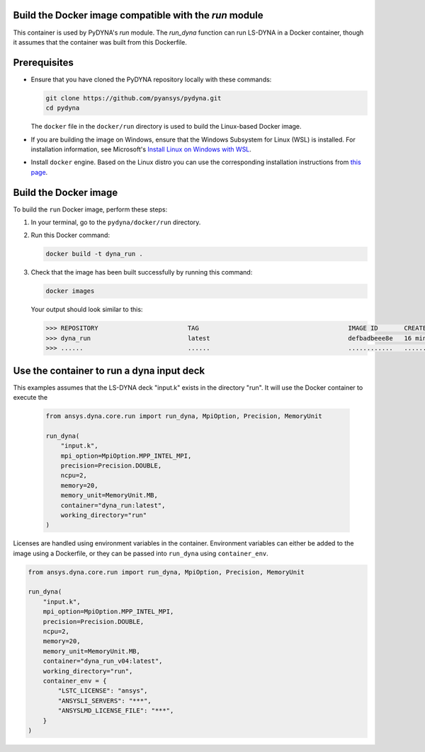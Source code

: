 Build the Docker image compatible with the `run` module
~~~~~~~~~~~~~~~~~~~~~~~~~~~~~~~~~~~~~~~~~~~~~~~~~~~~~~~

This container is used by PyDYNA's `run` module.
The `run_dyna` function can run LS-DYNA in a Docker container, though it assumes that the container was built
from this Dockerfile.


Prerequisites
~~~~~~~~~~~~~

* Ensure that you have cloned the PyDYNA repository locally with these commands:

  .. code:: console

   git clone https://github.com/pyansys/pydyna.git
   cd pydyna

  The ``docker`` file in the  ``docker/run`` directory is used to build the
  Linux-based Docker image.

* If you are building the image on Windows, ensure that the Windows Subsystem for Linux (WSL)
  is installed. For installation information, see Microsoft's
  `Install Linux on Windows with WSL <https://learn.microsoft.com/en-us/windows/wsl/install>`_.

* Install ``docker`` engine. Based on the Linux distro you can use the corresponding installation
  instructions from `this page <https://docs.docker.com/engine/install/>`_.

Build the Docker image
~~~~~~~~~~~~~~~~~~~~~~

To build the ``run`` Docker image, perform these steps:

#. In your terminal, go to the ``pydyna/docker/run`` directory.

#. Run this Docker command:

   .. code:: bash

      docker build -t dyna_run .

#. Check that the image has been built successfully by running this command:

   .. code:: bash

       docker images


   Your output should look similar to this:

   .. code:: bash

       >>> REPOSITORY                        TAG                                        IMAGE ID       CREATED          SIZE
       >>> dyna_run                          latest                                     defbadbeee8e   16 minutes ago   12.4GB
       >>> ......                            ......                                     ............   ..............   ......


Use the container to run a dyna input deck
~~~~~~~~~~~~~~~~~~~~~~~~~~~~~~~~~~~~~~~~~~

This examples assumes that the LS-DYNA deck "input.k" exists in the directory "run". It will use the Docker
container to execute the

   .. code:: python

    from ansys.dyna.core.run import run_dyna, MpiOption, Precision, MemoryUnit

    run_dyna(
        "input.k",
        mpi_option=MpiOption.MPP_INTEL_MPI,
        precision=Precision.DOUBLE,
        ncpu=2,
        memory=20,
        memory_unit=MemoryUnit.MB,
        container="dyna_run:latest",
        working_directory="run"
    )

Licenses are handled using environment variables in the container. Environment variables can either be added to the image using a Dockerfile,
or they can be passed into ``run_dyna`` using ``container_env``.

.. code:: python

    from ansys.dyna.core.run import run_dyna, MpiOption, Precision, MemoryUnit

    run_dyna(
        "input.k",
        mpi_option=MpiOption.MPP_INTEL_MPI,
        precision=Precision.DOUBLE,
        ncpu=2,
        memory=20,
        memory_unit=MemoryUnit.MB,
        container="dyna_run_v04:latest",
        working_directory="run",
        container_env = {
            "LSTC_LICENSE": "ansys",
            "ANSYSLI_SERVERS": "***",
            "ANSYSLMD_LICENSE_FILE": "***",
        }
    )